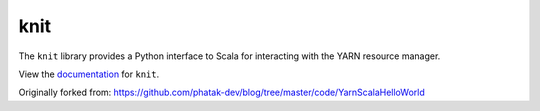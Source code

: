 knit
========

|Build Status|

The ``knit`` library provides a Python interface to Scala for interacting
with the YARN resource manager.

View the documentation_ for ``knit``.

.. _documentation: http://knit.readthedocs.org/en/latest/

Originally forked from: https://github.com/phatak-dev/blog/tree/master/code/YarnScalaHelloWorld

.. |Build Status| image:: https://travis-ci.org/blaze/knit.svg?branch=master
    :target: https://travis-ci.org/blaze/knit